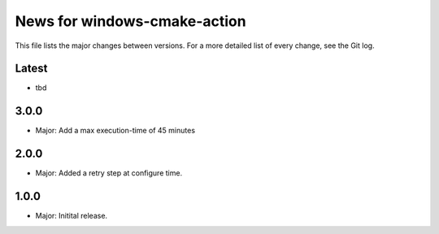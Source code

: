 News for windows-cmake-action
=============================

This file lists the major changes between versions. For a more detailed list of
every change, see the Git log.

Latest
------
* tbd

3.0.0
-----
* Major: Add a max execution-time of 45 minutes

2.0.0
-----
* Major: Added a retry step at configure time.

1.0.0
-----
* Major: Initital release.
